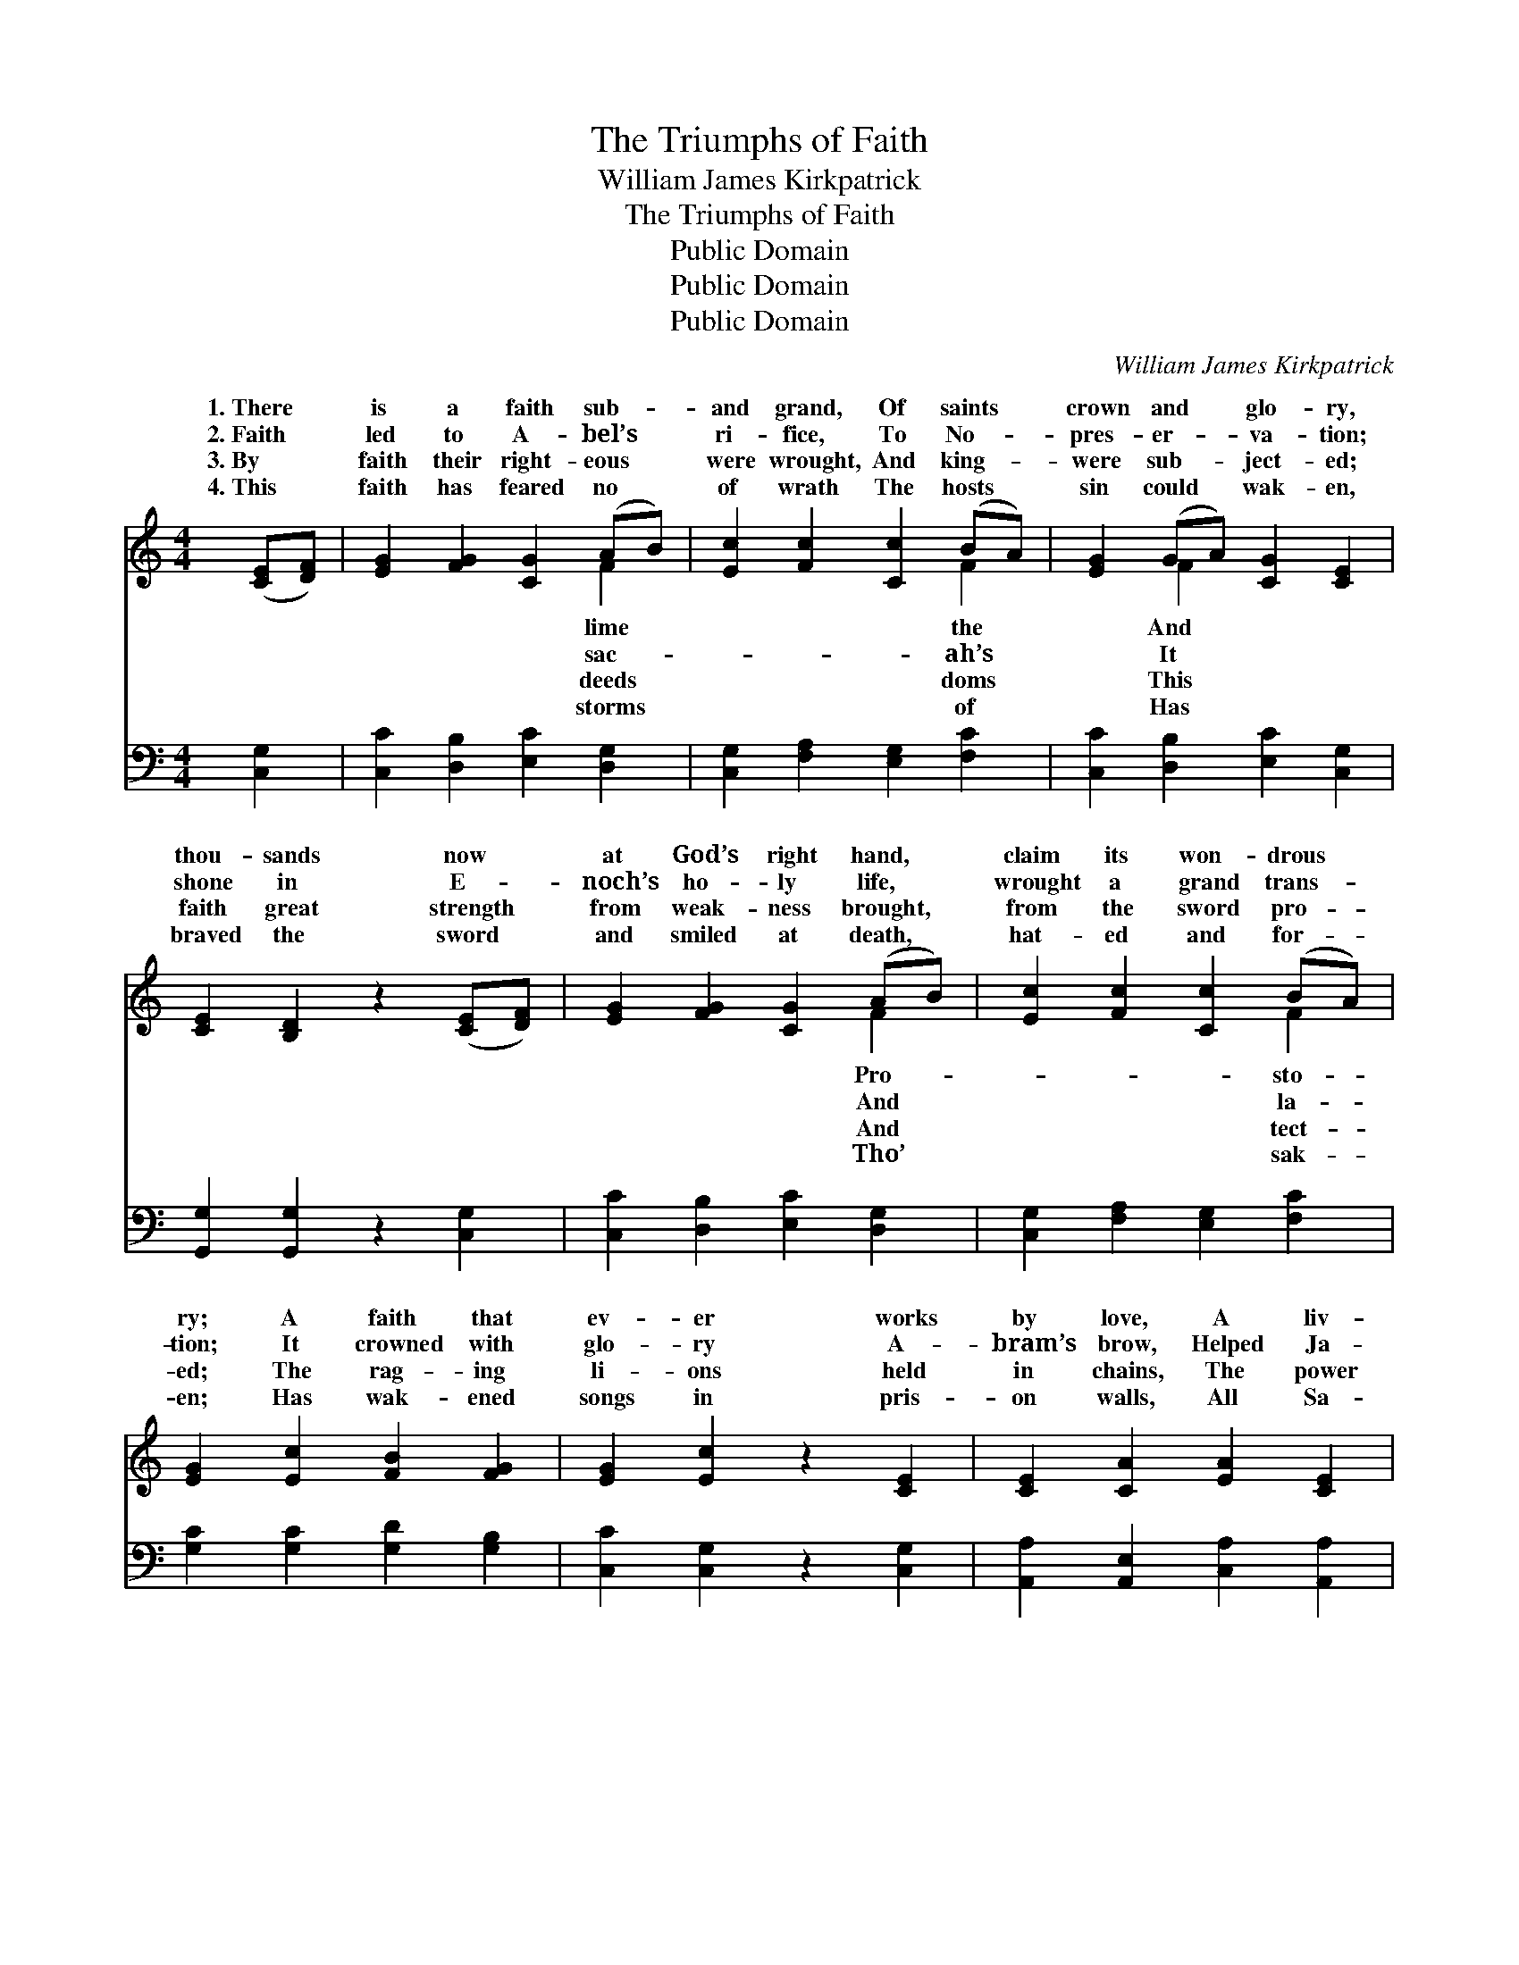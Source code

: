 X:1
T:The Triumphs of Faith
T:William James Kirkpatrick
T:The Triumphs of Faith
T:Public Domain
T:Public Domain
T:Public Domain
C:William James Kirkpatrick
Z:Public Domain
%%score ( 1 2 ) ( 3 4 )
L:1/8
M:4/4
K:C
V:1 treble 
V:2 treble 
V:3 bass 
V:4 bass 
V:1
 ([CE][DF]) | [EG]2 [FG]2 [CG]2 (AB) | [Ec]2 [Fc]2 [Cc]2 (BA) | [EG]2 (GA) [CG]2 [CE]2 | %4
w: 1.~There *|is a faith sub- *|and grand, Of saints *|crown and * glo- ry,|
w: 2.~Faith *|led to A- bel’s *|ri- fice, To No- *|pres- er- * va- tion;|
w: 3.~By *|faith their right- eous *|were wrought, And king- *|were sub- * ject- ed;|
w: 4.~This *|faith has feared no *|of wrath The hosts *|sin could * wak- en,|
 [CE]2 [B,D]2 z2 ([CE][DF]) | [EG]2 [FG]2 [CG]2 (AB) | [Ec]2 [Fc]2 [Cc]2 (BA) | %7
w: thou- sands now *|at God’s right hand, *|claim its won- drous *|
w: shone in E- *|noch’s ho- ly life, *|wrought a grand trans- *|
w: faith great strength *|from weak- ness brought, *|from the sword pro- *|
w: braved the sword *|and smiled at death, *|hat- ed and for- *|
 [EG]2 [Ec]2 [FB]2 [FG]2 | [EG]2 [Ec]2 z2 [CE]2 | [CE]2 [CA]2 [EA]2 [CE]2 | %10
w: ry; A faith that|ev- er works|by love, A liv-|
w: tion; It crowned with|glo- ry A-|bram’s brow, Helped Ja-|
w: ed; The rag- ing|li- ons held|in chains, The power|
w: en; Has wak- ened|songs in pris-|on walls, All Sa-|
 [DF]2 [FA]2 [FA]2 [DF]2 | [CE]2 [Gc]2 [FB]2 [FA]2 | [EA]2 [E^G]2 z2 E2 | [EA]2 [EA]2 [EB]3 [EB] | %14
w: ing flame that burn-|eth, That keeps in|view the crown|bove, The faith that|
w: cob at Pe- ni-|el; Its worth the|He- brew child-|knew, And Dan- iel|
w: of fire sus- pend-|ed; It brought the|dead to life|gain, And al- ien|
w: tan’s darts de- fy-|ing, Un- waver- ing|stood in judg-|halls, And filled with|
 [Ec]2 [Ec]2 [Fd]3 [Ad] | (ed)(cB) [EA]2 [E^G]2 | [EB]2 [EA]2 z4 || %17
w: o- ver- com- eth.|||
w: in his tri- al.|||
w: ar- mies rend- ed.|O * for * a faith|of old,|
w: joy the dy- ing.|||
"^Refrain" [FG]2 [FG][FG] [EG]2 [EG]2 | (FC)(D^D) [EG]3 [EG] | (GA)([FB][Gc]) [Gd]2 [Gc]2 | %20
w: |||
w: |||
w: As told in sac- red|sto- * ry! * ’Twill make|and * pure, * and bold,|
w: |||
 [Gc]2 [GB]2 z2 G2 |!<(! [Ge]2 [^Ge]2 [=Ge]2!<)! z [FB] |!>(! [Ec]2 [Ec]2 [^Dc]3!>)! [DA] | %23
w: |||
w: |||
w: take us home|glo- ry. * *||
w: |||
 (GA)(Bc) G2 [Ec]2 | [Fd]4 [Ec]2 |] %25
w: ||
w: ||
w: ||
w: ||
V:2
 x2 | x6 F2 | x6 F2 | x2 F2 x4 | x8 | x6 F2 | x6 F2 | x8 | x8 | x8 | x8 | x8 | x6 E2 | x8 | x8 | %15
w: |lime|the|And||Pro-|sto-||||||a-|||
w: |sac-|ah’s|It||And|la-||||||ren|||
w: |deeds|doms|This||And|tect-||||||a-|||
w: |storms|of|Has||Tho’|sak-||||||ment|||
 ^G2 G2 x4 | x8 || x8 | A2 A2 x4 | F2 x6 | x6 G2 | x8 | x8 | GABc G2 x2 | x6 |] %25
w: ||||||||||
w: ||||||||||
w: like saints|||us true,|And|to|||||
w: ||||||||||
V:3
 [C,G,]2 | [C,C]2 [D,B,]2 [E,C]2 [D,G,]2 | [C,G,]2 [F,A,]2 [E,G,]2 [F,C]2 | %3
 [C,C]2 [D,B,]2 [E,C]2 [C,G,]2 | [G,,G,]2 [G,,G,]2 z2 [C,G,]2 | [C,C]2 [D,B,]2 [E,C]2 [D,G,]2 | %6
 [C,G,]2 [F,A,]2 [E,G,]2 [F,C]2 | [G,C]2 [G,C]2 [G,D]2 [G,B,]2 | [C,C]2 [C,G,]2 z2 [C,G,]2 | %9
 [A,,A,]2 [A,,E,]2 [C,A,]2 [A,,A,]2 | [D,A,]2 [D,A,]2 [G,,B,]2 [G,,B,]2 | %11
 [C,G,]2 [C,E]2 [D,D]2 [D,D]2 | [E,C]2 [E,B,]2 z2 E,2 | [A,,C]2 [C,A,]2 [E,^G,]3 [E,G,] | %14
 A,2 A,2 [F,A,]3 [F,A,] | [E,B,]2 [E,D]2 [E,C]2 [E,B,]2 | [A,,D]2 [A,,C]2 z4 || %17
 [B,,D]2 [B,,D][B,,D] [C,C]2 [C,C]2 | [F,C]2 [F,C]2 [C,C]3 [C,C] | (B,C)(DE) [G,F]2 [G,E]2 | %20
 [G,E]2 [G,D]2 z2 G,2 | C2 [B,D]2 [A,^C]2 z [^G,D] | [A,C]2 [G,_B,]2 [^F,A,]3 [F,C] | %23
 (G,A,)(B,C) G,2 [G,C]2 | [G,B,]4 [C,G,C]2 |] %25
V:4
 x2 | x8 | x8 | x8 | x8 | x8 | x8 | x8 | x8 | x8 | x8 | x8 | x6 E,2 | x8 | A,2 A,2 x4 | x8 | x8 || %17
 x8 | x8 | G,2 G,2 x4 | x6 G,2 | ^C2 x6 | x8 | G,A,B,C G,2 x2 | x6 |] %25

